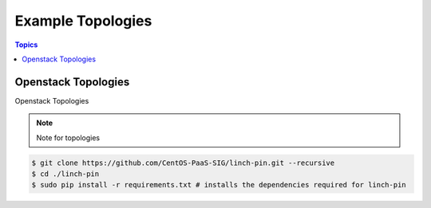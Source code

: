 Example Topologies
==================

.. contents:: Topics

.. _openstack_topologies:

Openstack Topologies
````````````````````

Openstack Topologies

.. note::

   Note for topologies 

.. code-block:: bash

    $ git clone https://github.com/CentOS-PaaS-SIG/linch-pin.git --recursive
    $ cd ./linch-pin
    $ sudo pip install -r requirements.txt # installs the dependencies required for linch-pin
